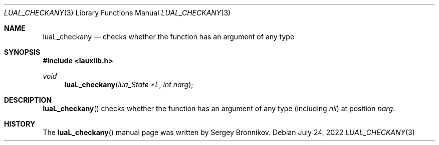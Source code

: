 .Dd $Mdocdate: July 24 2022 $
.Dt LUAL_CHECKANY 3
.Os
.Sh NAME
.Nm luaL_checkany
.Nd checks whether the function has an argument of any type
.Sh SYNOPSIS
.In lauxlib.h
.Ft void
.Fn luaL_checkany "lua_State *L" "int narg"
.Sh DESCRIPTION
.Fn luaL_checkany
checks whether the function has an argument of any type
.Pq including Em nil
at
position
.Fa narg .
.Sh HISTORY
The
.Fn luaL_checkany
manual page was written by Sergey Bronnikov.
